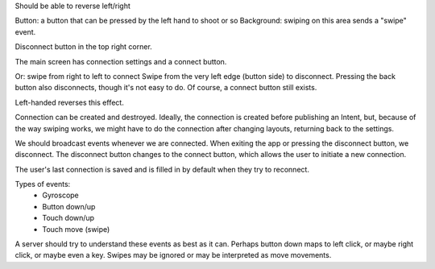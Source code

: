 
Should be able to reverse left/right

Button: a button that can be pressed by the left hand to shoot or so
Background: swiping on this area sends a "swipe" event.

Disconnect button in the top right corner.

The main screen has connection settings and a connect button. 

Or: swipe from right to left to connect
Swipe from the very left edge (button side) to disconnect. Pressing the back
button also disconnects, though it's not easy to do.
Of course, a connect button still exists.

Left-handed reverses this effect.

Connection can be created and destroyed. Ideally, the connection is created
before publishing an Intent, but, because of the way swiping works, we might
have to do the connection after changing layouts, returning back to the
settings.

We should broadcast events whenever we are connected. When exiting the app or
pressing the disconnect button, we disconnect. The disconnect button changes to
the connect button, which allows the user to initiate a new connection.

The user's last connection is saved and is filled in by default when they try to
reconnect.


Types of events:
 * Gyroscope
 * Button down/up
 * Touch down/up
 * Touch move (swipe)

A server should try to understand these events as best as it can. Perhaps button
down maps to left click, or maybe right click, or maybe even a key. Swipes may
be ignored or may be interpreted as move movements.




